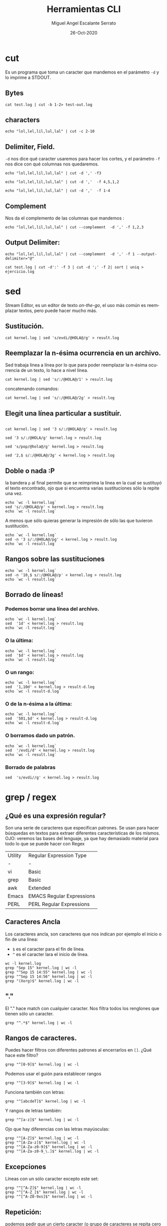 #+TITLE: Herramientas CLI
#+AUTHOR: Miguel Angel Escalante Serrato
#+EMAIL:  miguel.escalante@itam.mx
#+DATE: 26-Oct-2020
#+LANGUAGE:  es
#+OPTIONS: num:nil toc:nil
#+REVEAL_THEME: moon
#+REVEAL_ROOT: https://cdn.jsdelivr.net/npm/reveal.js
#+REVEAL_TRANS: cube
#+REVEAL_SLIDE_NUMBER: t
#+REVEAL_HEAD_PREAMBLE: <meta name="description" content="Estadística Computacional">

* cut

Es un programa que toma un caracter que mandemos en el parámetro =-d= y lo imprime a STDOUT.
** Bytes
#+begin_src shell
cat test.log | cut -b 1-2> test-out.log
#+end_src

#+RESULTS:

** characters

#+begin_src shell
  echo "lol,lel,lil,lul,lal" | cut -c 2-10
#+end_src

#+RESULTS:
| ol | lel | li |

** Delimiter, Field.
=-d=  nos dice qué caracter usaremos para hacer los cortes, y el parámetro =-f= nos dice con qué columnas nos quedaremos.

#+begin_src shell
echo "lol,lel,lil,lul,lal" | cut -d ',' -f3
#+end_src

#+RESULTS:
: lil

#+begin_src shell
echo "lol,lel,lil,lul,lal" | cut -d ','  -f 4,5,1,2
#+end_src

#+RESULTS:
| lol | lel | lul | lal |

#+begin_src shell
echo "lol,lel,lil,lul,lal" | cut -d ','  -f 1-4
#+end_src

#+RESULTS:
| lol | lel | lil | lul |

** Complement

Nos da el complemento de las columnas que mandemos :
#+begin_src shell
echo "lol,lel,lil,lul,lal" | cut --complement  -d ',' -f 1,2,3
#+end_src

#+RESULTS:
| lul | lal |

** Output Delimiter:
#+begin_src shell
echo "lol,lel,lil,lul,lal" | cut --complement  -d ',' -f 1 --output-delimiter="@"
#+end_src

#+RESULTS:
: lel@lil@lul@lal

#+begin_src shell
  cat test.log | cut -d':' -f 3 | cut -d ';' -f 2| sort | uniq > ejercicio.log
#+end_src

* sed
Stream Editor, es un editor de texto /on-the-go/, el uso más común es reemplazar textos, pero puede hacer mucho más.
** Sustitución.

#+begin_src shell
  cat kernel.log | sed 's/evdi/@HOLA@/g' > result.log
#+end_src

#+RESULTS:

** Reemplazar la n-ésima ocurrencia en un archivo.

Sed trabaja línea a línea por lo que para poder reemplazar la n-ésima ocurrencia de un texto, lo hace a nivel línea.

#+begin_src shell
  cat kernel.log | sed 's/:/@HOLA@/1' > result.log
#+end_src

#+RESULTS:

concatenando comandos:

#+begin_src shell
  cat kernel.log | sed 's/:/@HOLA@/2g' > result.log
#+end_src

#+RESULTS:

** Elegit una línea particular a sustituír.

#+begin_src shell

  cat kernel.log | sed '3 s/:/@HOLA@/g' > result.log
#+end_src

#+RESULTS:

#+begin_src shell
  sed '3 s/:/@HOLA/g' kernel.log > result.log
#+end_src

#+RESULTS:

#+begin_src shell
  sed 's/pop/@hola@/g' kernel.log > result.log
#+end_src

#+begin_src shell
  sed '2,$ s/:/@HOLA@/3g' < kernel.log > result.log
#+end_src

#+RESULTS:

** Doble o nada :P

la bandera =p= al final permite que se reimprima la línea en la cual se sustituyó el texto encontrado, ojo que si encuentra varias sustituciones sólo la repite una vez.

#+begin_src shell
  echo `wc -l kernel.log`
  sed 's/:/@HOLA@/p' < kernel.log > result.log
  echo `wc -l result.log`
#+end_src

#+RESULTS:
|  6022 | kernel.log |
| 12044 | result.log |


A menos que sólo quieras generar la impresión de sólo las que tuvieron sustitución.
#+begin_src shell
  echo `wc -l kernel.log`
  sed -n '3 s/:/@HOLA@/pg' < kernel.log > result.log
  echo `wc -l result.log`
#+end_src

#+RESULTS:
| 6022 | kernel.log |
|    1 | result.log |

** Rangos sobre las sustituciones
#+begin_src shell
  echo `wc -l kernel.log`
  sed -n '10,$ s/:/@HOLA@/p' < kernel.log > result.log
  echo `wc -l result.log`
#+end_src

#+RESULTS:
| 6022 | kernel.log |
| 6013 | result.log |

**  Borrado de líneas!
*** Podemos borrar una línea del archivo.
#+begin_src shell
  echo `wc -l kernel.log`
  sed  '1d' < kernel.log > result.log
  echo `wc -l result.log`
#+end_src

#+RESULTS:
| 6022 | kernel.log |
| 6021 | result.log |


*** O la última:
#+begin_src shell
  echo `wc -l kernel.log`
  sed  '$d' < kernel.log > result.log
  echo `wc -l result.log`
#+end_src

#+RESULTS:
| 6022 | kernel.log   |
| 6021 | result-d.log |

*** O un rango:
#+begin_src shell
  echo `wc -l kernel.log`
  sed  '1,10d' < kernel.log > result-d.log
  echo `wc -l result-d.log`
#+end_src

#+RESULTS:
| 6022 | kernel.log   |
| 6012 | result-d.log |

*** O de la n-ésima a la última:
#+begin_src shell
  echo `wc -l kernel.log`
  sed  '501,$d' < kernel.log > result-d.log
  echo `wc -l result-d.log`
#+end_src

#+RESULTS:
| 6022 | kernel.log   |
|  500 | result-d.log |

*** O borramos dado un patrón.
#+begin_src shell
  echo `wc -l kernel.log`
  sed  '/evdi/d' < kernel.log > result.log
  echo `wc -l result.log`
#+end_src

#+RESULTS:
| 6022 | kernel.log |
| 5274 | result.log |

*** Borrado de palabras
#+begin_src shell
  sed  's/evdi//g' < kernel.log > result.log
#+end_src
* grep / regex
** ¿Qué es una expresión regular?
Son una serie de caracteres que especifican patrones. Se usan para hacer búsquedas en textos para extraer diferentes características de los mismos.
OJO: veremos las bases del lenguaje, ya que hay demasiado material para todo lo que se puede hacer con Regex

| Utility | Regular Expression Type   |
| -       | -                         |
| vi      | Basic                     |
| grep    | Basic                     |
| awk     | Extended                  |
| Emacs   | EMACS Regular Expressions |
| PERL    | PERL Regular Expressions  |

** Caracteres Ancla
Los caracteres ancla, son caracteres que nos indican por ejemplo el inicio o fin de una línea:
+ =$= es el caracter para el fin de línea.
+ =^= es el caracter lara el inicio de línea.
#+begin_src shell
  wc -l kernel.log
  grep "Sep 15" kernel.log | wc -l
  grep "^Sep 15 14:55" kernel.log | wc -l
  grep "^Sep 15 14:56" kernel.log | wc -l
  grep "(Xorg)$" kernel.log | wc -l
#+end_src

** "."
El "." hace match con cualquier caracter.
Nos filtra todos los renglones que tienen sólo un caracter.
#+begin_src shell
grep "^.*$" kernel.log | wc -l
#+end_src

#+RESULTS:
: 6022

** Rangos de caracteres.
Puedes hacer filtros con diferentes patrones al encerrarlos en =[]=.
¿Qué hace este filtro?

#+begin_src shell
grep "^[0-9]$" kernel.log | wc -l
#+end_src


Podemos usar el guión para establecer rangos
#+begin_src shell
 grep "^[3-9]$" kernel.log | wc -l
#+end_src


Funciona también con letras:
#+begin_src shell
grep "^[abcdeT]$" kernel.log | wc -l
#+end_src

Y rangos de letras también:
#+begin_src shell
grep "^[a-z]$" kernel.log | wc -l
#+end_src

Ojo que hay diferencias con las letras mayúsculas:

#+begin_src shell
  grep "^[A-Z]$" kernel.log | wc -l
  grep "^[A-Za-z]$" kernel.log | wc -l
  grep "^[A-Za-z0-9]$" kernel.log | wc -l
  grep "^[A-Za-z0-9_\.]$" kernel.log | wc -l
#+end_src

** Excepciones
Líneas con un sólo caracter excepto este set:
#+begin_src shell
  grep "^[^A-Z]$" kernel.log | wc -l
  grep "^[^A-Z_]$" kernel.log | wc -l
  grep "^[^A-Z0-9xs]$" kernel.log | wc -l
#+end_src

** Repetición:
podemos pedir que un cierto caracter (o grupo de caracteres se repita cero o más veces).
#+begin_src shell
  grep "^[A-Za-z]*$" kernel.log | wc -l
#+end_src

es importante que en este caso el =*= no es lo mismo que en los wildcards de cuando listamos archivos
#+begin_src shell
  ls re*.log
#+end_src

** Número de ocurrencias.
delimitar el número de ocurrencias.
#+begin_src shell
  grep "^[A-Z]\{2,2\}$" kernel.log | wc -l
  grep "^[A-Z].*" kernel.log | wc -l
#+end_src

** Matcheo de palabras.

#+begin_src shell
  grep "\<[Tt]ue\>" kernel.log | wc -l
  grep "Thu\{0,1\}\<[Tt]ue\>\{0,1\}" kernel.log | wc -l
  grep "\<[TW][ehu][deu]\>" kernel.log | wc -l

#+end_src

* CRON
[[https://skalas.me/first-cron][Checar este link, #shamelesSelf-promotion.]]

* Awk
** Intro
Awk es un programa que es excelente para el manejo de información. Como =sed=  y =grep= es una función que ayuda a filtrar. Está en la mayoría de los sistemas UNIX-like.

Como los programas que hemos visitado, =awk= toma información del /stream/ de datos o algún archivo, para ejecutar sus funciones, por ende, tambien se puede hacer parte de un pipeline.

En principio se pensó para programas de una línea (lol), pero es un lenguaje Turing-completo y se pueden hacer scripts bastante complejos.

AWK se creó en los laboratorios Bell y su nombre viene de los nombres de sus creadores:
- Alfred Aho
- Peter Weinberger
- Brian Kernighan

** Estructura
la estructura base del programa en awk es :
 - patrón {acción}

#+begin_src shell
  awk 'BEGIN { print "START" }
             { print         }
       END   { print "STOP"  }'
#+end_src

** Basico
*** Comando Print

#+begin_src shell
ps | awk '{print}'
#+end_src

#+RESULTS:
|   PID | TTY |     TIME | CMD             |           |
|  3649 | ?   | 00:00:00 | systemd         |           |
|  3650 | ?   | 00:00:00 | (sd-pam)        |           |
|  3660 | ?   | 00:00:57 | pipewire        |           |
|  3663 | ?   | 00:00:02 | wireplumber     |           |
|  3665 | ?   | 00:00:00 | pipewire        |           |
|  3667 | ?   | 00:01:33 | pipewire-pulse  |           |
|  3670 | ?   | 00:00:00 | gnome-keyring-d |           |
|  3671 | ?   | 00:00:00 | dbus-broker-lau |           |
|  3675 | ?   | 00:00:01 | dbus-broker     |           |
|  3678 | ?   | 00:00:00 | gvfsd           |           |
|  3683 | ?   | 00:00:00 | gvfsd-fuse      |           |
|  3704 | ?   | 00:00:01 | tracker-miner-f |           |
|  3712 | ?   | 00:00:00 | gvfs-udisks2-vo |           |
|  3717 | ?   | 00:00:00 | gvfs-mtp-volume |           |
|  3721 | ?   | 00:00:00 | gvfs-gphoto2-vo |           |
|  3726 | ?   | 00:00:00 | gvfs-goa-volume |           |
|  3729 | ?   | 00:00:06 | goa-daemon      |           |
|  3735 | ?   | 00:00:00 | goa-identity-se |           |
|  3740 | ?   | 00:00:00 | gvfs-afc-volume |           |
|  3757 | ?   | 00:00:00 | gnome-keyring-d |           |
|  3923 | ?   | 00:00:00 | at-spi-bus-laun |           |
|  3928 | ?   | 00:00:00 | dbus-broker-lau |           |
|  3929 | ?   | 00:00:00 | dbus-broker     |           |
|  3939 | ?   | 00:00:00 | gnome-session-c |           |
|  3950 | ?   | 00:00:00 | gnome-session-b |           |
|  3969 | ?   | 00:06:26 | gnome-shell     |           |
|  3988 | ?   | 00:00:00 | xdg-permission- |           |
|  3992 | ?   | 00:00:00 | gnome-shell-cal |           |
|  4000 | ?   | 00:00:00 | evolution-sourc |           |
|  4006 | ?   | 00:00:00 | dconf-service   |           |
|  4009 | ?   | 00:00:00 | gvfsd-metadata  |           |
|  4023 | ?   | 00:00:04 | evolution-calen |           |
|  4053 | ?   | 00:00:00 | evolution-addre |           |
|  4056 | ?   | 00:00:00 | gvfsd-trash     |           |
|  4079 | ?   | 00:00:00 | xdg-desktop-por |           |
|  4083 | ?   | 00:00:00 | xdg-document-po |           |
|  4092 | ?   | 00:00:01 | xdg-desktop-por |           |
|  4107 | ?   | 00:00:01 | at-spi2-registr |           |
|  4108 | ?   | 00:00:00 | gjs             |           |
|  4130 | ?   | 00:00:00 | sh              |           |
|  4131 | ?   | 00:00:00 | gsd-a11y-settin |           |
|  4133 | ?   | 00:00:14 | ibus-daemon     |           |
|  4134 | ?   | 00:00:00 | gsd-color       |           |
|  4136 | ?   | 00:00:00 | gsd-datetime    |           |
|  4138 | ?   | 00:00:00 | gsd-housekeepin |           |
|  4139 | ?   | 00:00:00 | hidpi-daemon    |           |
|  4143 | ?   | 00:00:00 | gsd-keyboard    |           |
|  4145 | ?   | 00:00:00 | gsd-media-keys  |           |
|  4149 | ?   | 00:00:00 | gsd-power       |           |
|  4150 | ?   | 00:00:00 | gsd-print-notif |           |
|  4152 | ?   | 00:00:00 | gsd-rfkill      |           |
|  4156 | ?   | 00:00:00 | gsd-screensaver |           |
|  4158 | ?   | 00:00:01 | gsd-sharing     |           |
|  4159 | ?   | 00:00:00 | gsd-smartcard   |           |
|  4161 | ?   | 00:00:00 | gsd-sound       |           |
|  4162 | ?   | 00:00:00 | gsd-wacom       |           |
|  4165 | ?   | 00:00:00 | gsd-xsettings   |           |
|  4181 | ?   | 00:00:00 | evolution-alarm |           |
|  4186 | ?   | 00:00:00 | hidpi-notificat |           |
|  4189 | ?   | 00:00:42 | io.elementary.a |           |
|  4200 | ?   | 00:00:00 | touchegg        |           |
|  4212 | ?   | 00:00:00 | ibus-memconf    |           |
|  4229 | ?   | 00:00:04 | ibus-extension- |           |
|  4234 | ?   | 00:00:00 | gsd-disk-utilit |           |
|  4238 | ?   | 00:00:02 | ibus-x11        |           |
|  4241 | ?   | 00:00:02 | ibus-portal     |           |
|  4287 | ?   | 00:00:00 | gsd-printer     |           |
|  4322 | ?   | 00:00:31 | dropbox         |           |
|  4396 | ?   | 00:00:03 | ibus-engine-sim |           |
|  4401 | ?   | 00:00:00 | gjs             |           |
|  4404 | ?   | 00:00:00 | xdg-desktop-por |           |
|  4510 | ?   | 00:00:07 | gjs             |           |
|  4687 | ?   | 00:00:00 | pop-system-upda |           |
| 21677 | ?   | 00:00:01 | gnome-terminal- |           |
| 21764 | ?   | 00:00:00 | ssh-agent       |           |
| 23660 | ?   | 00:06:15 | opera           |           |
| 23665 | ?   | 00:00:00 | opera           |           |
| 23666 | ?   | 00:00:00 | opera           |           |
| 23668 | ?   | 00:00:00 | opera           |           |
| 23690 | ?   | 00:53:43 | opera           |           |
| 23696 | ?   | 00:02:14 | opera           |           |
| 23706 | ?   | 00:00:01 | opera           |           |
| 23714 | ?   | 00:00:01 | opera           |           |
| 23787 | ?   | 00:00:01 | opera           |           |
| 23801 | ?   | 00:00:03 | opera           |           |
| 23822 | ?   | 00:00:05 | opera           |           |
| 23824 | ?   | 00:04:00 | opera           |           |
| 23855 | ?   | 00:00:17 | opera           |           |
| 23863 | ?   | 00:00:27 | opera           |           |
| 23923 | ?   | 00:01:26 | opera           |           |
| 23955 | ?   | 00:00:20 | opera           |           |
| 23969 | ?   | 00:00:04 | opera           |           |
| 24000 | ?   | 00:00:04 | opera           |           |
| 24098 | ?   | 00:00:04 | opera           |           |
| 24785 | ?   | 00:03:51 | opera           |           |
| 25163 | ?   | 00:00:00 | bwrap           |           |
| 25171 | ?   | 00:00:00 | flatpak-session |           |
| 25186 | ?   | 00:00:00 | p11-kit-server  |           |
| 25208 | ?   | 00:00:00 | bwrap           |           |
| 25211 | ?   | 00:00:00 | xdg-dbus-proxy  |           |
| 25230 | ?   | 00:00:00 | bwrap           |           |
| 25270 | ?   | 00:00:27 | slack           |           |
| 25284 | ?   | 00:00:00 | cat             |           |
| 25285 | ?   | 00:00:00 | cat             |           |
| 25288 | ?   | 00:00:00 | flatpak-portal  |           |
| 25294 | ?   | 00:00:00 | slack           |           |
| 25296 | ?   | 00:00:00 | zypak-sandbox   | <defunct> |
| 25298 | ?   | 00:00:00 | bwrap           |           |
| 25307 | ?   | 00:00:00 | bwrap           |           |
| 25308 | ?   | 00:00:00 | slack           |           |
| 25327 | ?   | 00:00:00 | chrome_crashpad |           |
| 25341 | ?   | 00:01:21 | slack           |           |
| 25349 | ?   | 00:00:04 | slack           |           |
| 25364 | ?   | 00:00:00 | slack           |           |
| 25374 | ?   | 00:03:57 | slack           |           |
| 25391 | ?   | 00:00:00 | p11-kit-remote  |           |
| 25764 | ?   | 00:00:01 | slack           |           |
| 26202 | ?   | 00:00:43 | opera           |           |
| 28564 | ?   | 00:29:27 | opera           |           |
| 30941 | ?   | 00:00:00 | gvfsd-network   |           |
| 30956 | ?   | 00:00:00 | gvfsd-dnssd     |           |
| 31300 | ?   | 00:00:06 | eog             |           |
| 34920 | ?   | 00:00:00 | gnome-terminal  |           |
| 34923 | ?   | 00:00:00 | gnome-terminal. |           |
| 35894 | ?   | 00:00:00 | opera           |           |
| 36158 | ?   | 00:00:27 | emacs28         |           |
| 36352 | ?   | 00:00:00 | ssh-agent       |           |
| 37119 | ?   | 00:00:00 | bwrap           |           |
| 37131 | ?   | 00:00:00 | bwrap           |           |
| 37132 | ?   | 00:00:00 | xdg-dbus-proxy  |           |
| 37134 | ?   | 00:00:00 | bwrap           |           |
| 37135 | ?   | 00:00:00 | discord         |           |
| 37136 | ?   | 00:00:00 | socat           |           |
| 37140 | ?   | 00:00:09 | Discord         |           |
| 37143 | ?   | 00:00:00 | cat             |           |
| 37144 | ?   | 00:00:00 | cat             |           |
| 37150 | ?   | 00:00:00 | Discord         |           |
| 37152 | ?   | 00:00:00 | zypak-sandbox   | <defunct> |
| 37155 | ?   | 00:00:00 | bwrap           |           |
| 37163 | ?   | 00:00:00 | bwrap           |           |
| 37164 | ?   | 00:00:00 | Discord         |           |
| 37191 | ?   | 00:00:16 | Discord         |           |
| 37205 | ?   | 00:00:01 | Discord         |           |
| 37225 | ?   | 00:00:00 | Discord         |           |
| 37258 | ?   | 00:00:00 | p11-kit-remote  |           |
| 37260 | ?   | 00:01:02 | Discord         |           |
| 37300 | ?   | 00:00:00 | Discord         |           |
| 38226 | ?   | 00:00:00 | emacsql-sqlite  |           |
| 38964 | ?   | 00:00:09 | opera           |           |
| 39005 | ?   | 00:00:08 | opera           |           |
| 39035 | ?   | 00:00:04 | opera           |           |
| 39048 | ?   | 00:00:00 | opera           |           |
| 39090 | ?   | 00:00:00 | opera           |           |
| 39122 | ?   | 00:00:02 | opera           |           |
| 39144 | ?   | 00:00:00 | opera           |           |
| 39568 | ?   | 00:00:00 | opera           |           |
| 39721 | ?   | 00:00:00 | zsh             |           |
| 39722 | ?   | 00:00:00 | ps              |           |
| 39723 | ?   | 00:00:00 | awk             |           |

*** Print Cols
#+begin_src shell
  ps | awk '{print $2}'
#+end_src

#+RESULTS:
| TTY |
| ?   |
| ?   |
| ?   |
| ?   |
| ?   |
| ?   |
| ?   |
| ?   |
| ?   |
| ?   |
| ?   |
| ?   |
| ?   |
| ?   |
| ?   |
| ?   |
| ?   |
| ?   |
| ?   |
| ?   |
| ?   |
| ?   |
| ?   |
| ?   |
| ?   |
| ?   |
| ?   |
| ?   |
| ?   |
| ?   |
| ?   |
| ?   |
| ?   |
| ?   |
| ?   |
| ?   |
| ?   |
| ?   |
| ?   |
| ?   |
| ?   |
| ?   |
| ?   |
| ?   |
| ?   |
| ?   |
| ?   |
| ?   |
| ?   |
| ?   |
| ?   |
| ?   |
| ?   |
| ?   |
| ?   |
| ?   |
| ?   |
| ?   |
| ?   |
| ?   |
| ?   |
| ?   |
| ?   |
| ?   |
| ?   |
| ?   |
| ?   |
| ?   |
| ?   |
| ?   |
| ?   |
| ?   |
| ?   |
| ?   |
| ?   |
| ?   |
| ?   |
| ?   |
| ?   |
| ?   |
| ?   |
| ?   |
| ?   |
| ?   |
| ?   |
| ?   |
| ?   |
| ?   |
| ?   |
| ?   |
| ?   |
| ?   |
| ?   |
| ?   |
| ?   |
| ?   |
| ?   |
| ?   |
| ?   |
| ?   |
| ?   |
| ?   |
| ?   |
| ?   |
| ?   |
| ?   |
| ?   |
| ?   |
| ?   |
| ?   |
| ?   |
| ?   |
| ?   |
| ?   |
| ?   |
| ?   |
| ?   |
| ?   |
| ?   |
| ?   |
| ?   |
| ?   |
| ?   |
| ?   |
| ?   |
| ?   |
| ?   |
| ?   |
| ?   |
| ?   |
| ?   |
| ?   |
| ?   |
| ?   |
| ?   |
| ?   |
| ?   |
| ?   |
| ?   |
| ?   |
| ?   |
| ?   |
| ?   |
| ?   |
| ?   |
| ?   |
| ?   |
| ?   |
| ?   |
| ?   |
| ?   |
| ?   |
| ?   |
| ?   |
| ?   |
| ?   |
| ?   |
| ?   |
| ?   |

*** Delimitadores

#+begin_src shell
  cat /etc/passwd | awk -F ":" '{print $5}'
#+end_src

*** Print enhanced.

**** Diferentes columnas
#+begin_src shell
ps -a | awk '{print $1 $2 $3}'
#+end_src

**** Delimitador de salida
#+begin_src shell
ps -a | awk '{print $1" "$2" "$3}'
#+end_src


**** Delimitador de salida a priori
#+begin_src shell
awk 'BEGIN{FS="/"; OFS="----"} {print $2, $6, $7}' /etc/passwd
#+end_src

*** Busqueda
#+begin_src shell
  cat /etc/shells | awk -F "/" '/^\// {print $NF}'
#+end_src


**** Ejemplo Anterior:
#+begin_src shell
  cat /etc/passwd | awk -F':' '/^[a-z_]/ {print $1"-"$3}'
#+end_src

***  Operaciones básicas
#+begin_src shell
df -h | awk '/\/dev/ {print $1"\t"$2"\t"$3}'
#+end_src

#+begin_src shell
df -h | awk '/\/dev/ {print $1"\t"$2+$3}'
#+end_src

#+begin_src shell
df | awk '/\/dev/ {print $1"-"$2-$3}'
#+end_src

*** line length
#+begin_src shell
  cat /etc/shells | awk 'length($0) <10'
#+end_src

*** Ifs!!!
#+begin_src shell
  ps -ef | awk '{if ($NF == "/bin/zsh") print $0} '
#+end_src

*** For.
#+begin_src shell
awk 'BEGIN { for (i=1; i<=10; i++) print "El cuadrado de ", i, "es",i*i;}'
#+end_src

#+RESULTS:
| El | cuadrado | de |  1 | es |   1 |
| El | cuadrado | de |  2 | es |   4 |
| El | cuadrado | de |  3 | es |   9 |
| El | cuadrado | de |  4 | es |  16 |
| El | cuadrado | de |  5 | es |  25 |
| El | cuadrado | de |  6 | es |  36 |
| El | cuadrado | de |  7 | es |  49 |
| El | cuadrado | de |  8 | es |  64 |
| El | cuadrado | de |  9 | es |  81 |
| El | cuadrado | de | 10 | es | 100 |

*** Rangos
#+begin_src shell
  df | awk 'NR==3, NR==5 {print NR, $0}'
#+end_src

*** numero de líneas
#+begin_src shell
  awk 'END {print NR}' /etc/passwd
  wc -l /etc/passwd
#+end_src

*** Cuenta las palabras
#+begin_src shell
  awk 'BEGIN {
      FS="[^a-zA-Z]+"
  }
  {
      for (i=1; i<=NF; i++)
          words[tolower($i)]++
  }
  END {
      for (i in words)
          print i, words[i]
  }' test.log
#+end_src

** Scripts
*** Shell
#+begin_src shell
#!/bin/sh
awk '
BEGIN { for (i=1; i<=10; i++) print "El cuadrado de ", i, "es",i*i;}
'
#+end_src

*** awk

#+begin_src shell :tangle ./cuadrado.awk
#!/usr/bin/awk
BEGIN { for (i=1; i<=10; i++) print "El cuadrado de ", i, "es",i*i;}
#+end_src

#+begin_src shell
 awk -f cuadrado.awk
#+end_src

*** Otro ejemplo

#+begin_src shell :tangle ./fileowner.awk
#!/usr/bin/awk
BEGIN { print "File\tOwner" }
{ print $9, "\t", $3}
END { }
#+end_src

#+RESULTS:

#+begin_src shell
   ls -la | awk -f fileowner.awk
#+end_src
